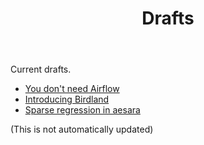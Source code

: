 #+TITLE: Drafts

Current drafts.
- [[file:simple-stupid-etl.org][You don't need Airflow]]
- [[file:introducing-birdland.org][Introducing Birdland]]
- [[file:sparse-regression-aesara.org][Sparse regression in aesara]]

(This is not automatically updated)
